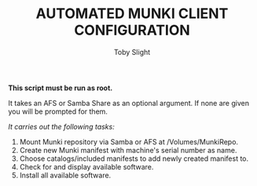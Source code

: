 #+TITLE: AUTOMATED MUNKI CLIENT CONFIGURATION
#+AUTHOR: Toby Slight

*This script must be run as root.*

It takes an AFS or Samba Share as an optional argument. If none are given you
will be prompted for them.

/It carries out the following tasks:/

  1) Mount Munki repository via Samba or AFS at /Volumes/MunkiRepo.
  2) Create new Munki manifest with machine's serial number as name.
  3) Choose catalogs/included manifests to add newly created manifest to.
  4) Check for and display available software.
  5) Install all available software.
